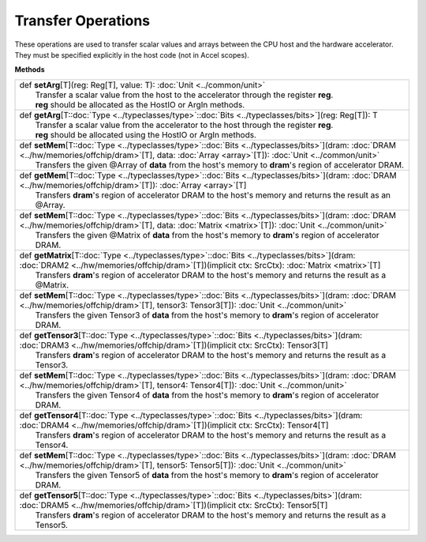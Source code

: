 
.. role:: black
.. role:: gray
.. role:: silver
.. role:: white
.. role:: maroon
.. role:: red
.. role:: fuchsia
.. role:: pink
.. role:: orange
.. role:: yellow
.. role:: lime
.. role:: green
.. role:: olive
.. role:: teal
.. role:: cyan
.. role:: aqua
.. role:: blue
.. role:: navy
.. role:: purple

.. _Transfer:

Transfer Operations
===================

These operations are used to transfer scalar values and arrays between the CPU host and the hardware accelerator.
They must be specified explicitly in the host code (not in Accel scopes).


**Methods**

+-----------+----------------------------------------------------------------------------------------------------------------------------------------------------------------------------------------------------------------------+
| |     def   **setArg**\[T\]\(reg\: Reg\[T\], value\: T\)\: :doc:`Unit <../common/unit>`                                                                                                                                          |
| |             Transfer a scalar value from the host to the accelerator through the register **reg**.                                                                                                                             |
| |             **reg** should be allocated as the HostIO or ArgIn methods.                                                                                                                                                        |
+-----------+----------------------------------------------------------------------------------------------------------------------------------------------------------------------------------------------------------------------+
| |     def   **getArg**\[T\::doc:`Type <../typeclasses/type>`\::doc:`Bits <../typeclasses/bits>`\]\(reg\: Reg\[T\]\)\: T                                                                                                          |
| |             Transfer a scalar value from the accelerator to the host through the register **reg**.                                                                                                                             |
| |             **reg** should be allocated using the HostIO or ArgIn methods.                                                                                                                                                     |
+-----------+----------------------------------------------------------------------------------------------------------------------------------------------------------------------------------------------------------------------+
| |     def   **setMem**\[T\::doc:`Type <../typeclasses/type>`\::doc:`Bits <../typeclasses/bits>`\]\(dram\: :doc:`DRAM <../hw/memories/offchip/dram>`\[T\], data\: :doc:`Array <array>`\[T\]\)\: :doc:`Unit <../common/unit>`      |
| |             Transfers the given @Array of **data** from the host's memory to **dram**'s region of accelerator DRAM.                                                                                                            |
+-----------+----------------------------------------------------------------------------------------------------------------------------------------------------------------------------------------------------------------------+
| |     def   **getMem**\[T\::doc:`Type <../typeclasses/type>`\::doc:`Bits <../typeclasses/bits>`\]\(dram\: :doc:`DRAM <../hw/memories/offchip/dram>`\[T\]\)\: :doc:`Array <array>`\[T\]                                           |
| |             Transfers **dram**'s region of accelerator DRAM to the host's memory and returns the result as an @Array.                                                                                                          |
+-----------+----------------------------------------------------------------------------------------------------------------------------------------------------------------------------------------------------------------------+
| |     def   **setMem**\[T\::doc:`Type <../typeclasses/type>`\::doc:`Bits <../typeclasses/bits>`\]\(dram\: :doc:`DRAM <../hw/memories/offchip/dram>`\[T\], data\: :doc:`Matrix <matrix>`\[T\]\)\: :doc:`Unit <../common/unit>`    |
| |             Transfers the given @Matrix of **data** from the host's memory to **dram**'s region of accelerator DRAM.                                                                                                           |
+-----------+----------------------------------------------------------------------------------------------------------------------------------------------------------------------------------------------------------------------+
| |     def   **getMatrix**\[T\::doc:`Type <../typeclasses/type>`\::doc:`Bits <../typeclasses/bits>`\]\(dram\: :doc:`DRAM2 <../hw/memories/offchip/dram>`\[T\]\)\(implicit ctx\: SrcCtx\)\: :doc:`Matrix <matrix>`\[T\]            |
| |             Transfers **dram**'s region of accelerator DRAM to the host's memory and returns the result as a @Matrix.                                                                                                          |
+-----------+----------------------------------------------------------------------------------------------------------------------------------------------------------------------------------------------------------------------+
| |     def   **setMem**\[T\::doc:`Type <../typeclasses/type>`\::doc:`Bits <../typeclasses/bits>`\]\(dram\: :doc:`DRAM <../hw/memories/offchip/dram>`\[T\], tensor3\: Tensor3\[T\]\)\: :doc:`Unit <../common/unit>`                |
| |             Transfers the given Tensor3 of **data** from the host's memory to **dram**'s region of accelerator DRAM.                                                                                                           |
+-----------+----------------------------------------------------------------------------------------------------------------------------------------------------------------------------------------------------------------------+
| |     def   **getTensor3**\[T\::doc:`Type <../typeclasses/type>`\::doc:`Bits <../typeclasses/bits>`\]\(dram\: :doc:`DRAM3 <../hw/memories/offchip/dram>`\[T\]\)\(implicit ctx\: SrcCtx\)\: Tensor3\[T\]                          |
| |             Transfers **dram**'s region of accelerator DRAM to the host's memory and returns the result as a Tensor3.                                                                                                          |
+-----------+----------------------------------------------------------------------------------------------------------------------------------------------------------------------------------------------------------------------+
| |     def   **setMem**\[T\::doc:`Type <../typeclasses/type>`\::doc:`Bits <../typeclasses/bits>`\]\(dram\: :doc:`DRAM <../hw/memories/offchip/dram>`\[T\], tensor4\: Tensor4\[T\]\)\: :doc:`Unit <../common/unit>`                |
| |             Transfers the given Tensor4 of **data** from the host's memory to **dram**'s region of accelerator DRAM.                                                                                                           |
+-----------+----------------------------------------------------------------------------------------------------------------------------------------------------------------------------------------------------------------------+
| |     def   **getTensor4**\[T\::doc:`Type <../typeclasses/type>`\::doc:`Bits <../typeclasses/bits>`\]\(dram\: :doc:`DRAM4 <../hw/memories/offchip/dram>`\[T\]\)\(implicit ctx\: SrcCtx\)\: Tensor4\[T\]                          |
| |             Transfers **dram**'s region of accelerator DRAM to the host's memory and returns the result as a Tensor4.                                                                                                          |
+-----------+----------------------------------------------------------------------------------------------------------------------------------------------------------------------------------------------------------------------+
| |     def   **setMem**\[T\::doc:`Type <../typeclasses/type>`\::doc:`Bits <../typeclasses/bits>`\]\(dram\: :doc:`DRAM <../hw/memories/offchip/dram>`\[T\], tensor5\: Tensor5\[T\]\)\: :doc:`Unit <../common/unit>`                |
| |             Transfers the given Tensor5 of **data** from the host's memory to **dram**'s region of accelerator DRAM.                                                                                                           |
+-----------+----------------------------------------------------------------------------------------------------------------------------------------------------------------------------------------------------------------------+
| |     def   **getTensor5**\[T\::doc:`Type <../typeclasses/type>`\::doc:`Bits <../typeclasses/bits>`\]\(dram\: :doc:`DRAM5 <../hw/memories/offchip/dram>`\[T\]\)\(implicit ctx\: SrcCtx\)\: Tensor5\[T\]                          |
| |             Transfers **dram**'s region of accelerator DRAM to the host's memory and returns the result as a Tensor5.                                                                                                          |
+-----------+----------------------------------------------------------------------------------------------------------------------------------------------------------------------------------------------------------------------+


